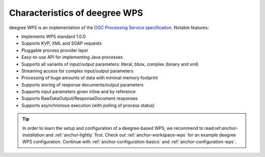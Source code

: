 .. _anchor-configuration-index:

------------------------------
Characteristics of deegree WPS
------------------------------

deegree WPS is an implementation of the `OGC Processing Service specification <http://www.opengeospatial.org/standards/wps>`_. Notable features:

* Implements WPS standard 1.0.0
* Supports KVP, XML and SOAP requests
* Pluggable process provider layer
* Easy-to-use API for implementing Java processes
* Supports all variants of input/output parameters: literal, bbox, complex (binary and xml)
* Streaming access for complex input/output parameters
* Processing of huge amounts of data with minimal memory footprint
* Supports storing of response documents/output parameters
* Supports input parameters given inline and by reference
* Supports RawDataOutput/ResponseDocument responses
* Supports asynchronous execution (with polling of process status)

.. tip::
  In order to learn the setup and configuration of a deegree-based WPS, we recommend to read:ref:`anchor-installation` and :ref:`anchor-lightly` first. Check out :ref:`anchor-workspace-wps` for an example deegree WPS configuration. Continue with :ref:`anchor-configuration-basics` and :ref:`anchor-configuration-wps`.
